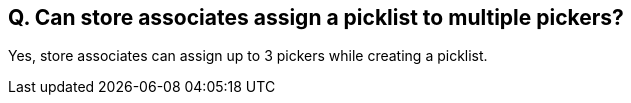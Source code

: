== Q. Can store associates assign a picklist to multiple pickers?

Yes, store associates can assign up to 3 pickers while creating a picklist.


